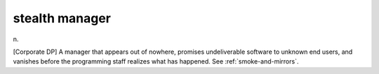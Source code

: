 .. _stealth-manager:

============================================================
stealth manager
============================================================

n\.

[Corporate DP] A manager that appears out of nowhere, promises undeliverable software to unknown end users, and vanishes before the programming staff realizes what has happened.
See :ref:`smoke-and-mirrors`\.

